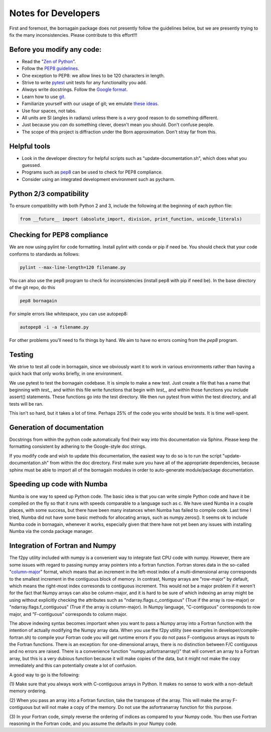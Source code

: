 .. _developers_anchor:

Notes for Developers
====================

First and foremost, the bornagain package does not presently follow the guidelines below, but we are presently trying to
fix the many inconsistencies.  Please contribute to this effort!!!

Before you modify any code:
---------------------------

* Read the "`Zen of Python <https://www.python.org/dev/peps/pep-0020/>`_".
* Follow the `PEP8 guidelines <https://www.python.org/dev/peps/pep-0008/?>`_.
* One exception to PEP8: we allow lines to be 120 characters in length.
* Strive to write `pytest <http://doc.pytest.org/>`_ unit tests for any functionality you add.
* *Always* write docstrings.  Follow the `Google format <https://sphinxcontrib-napoleon.readthedocs.io/en/latest/>`_.
* Learn how to use `git <https://git-scm.com/book/en/v2>`_.
* Familiarize yourself with our usage of git; we emulate `these ideas <https://nvie.com/posts/a-successful-git-branching-model/>`_.
* Use four spaces, not tabs.
* All units are SI (angles in radians) unless there is a *very* good reason to do something different.
* Just because you *can* do something clever, doesn't mean you should.  Don't confuse people.
* The scope of this project is diffraction under the Born approximation.  Don't stray far from this.

Helpful tools
-------------

* Look in the developer directory for helpful scripts such as "update-documentation.sh", which does what you guessed.
* Programs such as `pep8 <https://pypi.python.org/pypi/pep8/>`_ can be used to check for PEP8 compliance.
* Consider using an integrated development environment such as pycharm.

Python 2/3 compatibility
------------------------

To ensure compatibility with both Python 2 and 3, include the following at the beginning of each python file:

.. code-block:: python

    from __future__ import (absolute_import, division, print_function, unicode_literals)


Checking for PEP8 compliance
----------------------------

We are now using pylint for code formatting.  Install pylint with conda or pip if need be.  You should check that your
code conforms to standards as follows:

.. code-block:: bash

    pylint --max-line-length=120 filename.py

You can also use the pep8 program to check for inconsistencies (install pep8 with pip if need be).  In the
base directory of the git repo, do this

.. code-block:: bash

    pep8 bornagain
    
For simple errors like whitespace, you can use autopep8:

.. code-block:: bash

    autopep8 -i -a filename.py
    
For other problems you'll need to fix things by hand.  We aim to have no errors coming from the `pep8` program.


Testing
-------

We strive to test all code in bornagain, since we obviously want it to work in various environments rather than having
a quick hack that only works briefly, in one environment.

We use pytest to test the bornagain codebase.  It is simple to make a new test.  Just create a file
that has a name that beginning with `test_`, and within this file write functions that begin with `test_`, and within
those functions you include assert() statements.  These functions go into the test directory.  We then run pytest from
within the test directory, and all tests will be ran.

This isn't so hard, but it takes a lot of time.  Perhaps 25% of the code you write should be tests.  It is time
well-spent.


Generation of documentation
---------------------------

Docstrings from within the python code automatically find their way into this documentation via Sphinx.  Please keep
the formatting consistent by adhering to the Google-style doc strings.

If you modify code and wish to update this documentation, the easiest way to do so is to run the script
"update-documentation.sh" from within the doc directory.  First make sure you have all of the appropriate dependencies,
because sphinx must be able to import all of the bornagain modules in order to auto-generate module/package
documentation.

Speeding up code with Numba
---------------------------

Numba is one way to speed up Python code.  The basic idea is that you can write simple Python code and have it be
compiled on the fly so that it runs with speeds comparable to a language such as c.  We have used Numba in a couple
places, with some success, but there have been many instances when Numba has failed to compile code.  Last time I
tried, Numba did not have some basic methods for allocating arrays, such as numpy.zeros().  It seems ok to include
Numba code in bornagain, whenever it works, especially given that there have not yet been any issues with installing
Numba via the conda package manager.

Integration of Fortran and Numpy
--------------------------------

The f2py utility included with numpy is a convenient way to integrate fast CPU code
with numpy.  However, there are some issues with regard to passing numpy array pointers into a fortran function.
Fortran stores data in the so-called
"`column-major <https://en.wikipedia.org/wiki/Row-_and_column-major_order>`_" format, which means that an
increment in the left-most index of a multi-dimensional array corresponds to the smallest increment in the contiguous
block of memory.  In contrast, Numpy arrays are "row-major" by default, which means the right-most index corresonds
to contiguous increment.  This would not be a major problem if it weren't for the fact that Numpy arrays can also
be column-major, and it is hard to be sure of which indexing an
array might be using without explicitly checking the attributes such as "ndarray.flags.c_contiguous" (True if the
array is row-major) or "ndarray.flags.f_contiguous" (True if the array is column-major).  In Numpy language,
"C-contiguous" corresponds to row major, and "F-contiguous" corresponds to column major.

The above indexing syntax becomes important when you want to pass a Numpy array into a Fortran function with the
intention of actually modifying the Numpy array data.  When you use the f2py utility (see examples in
developer/compile-fortran.sh) to compile your Fortran code you will get runtime errors if you do not pass F-contiguous
arrays as inputs to the Fortran functions.  There is an exception: for
one-dimensional arrays, there is no distinction between F/C contiguous and no errors are raised.  There
is a convenience function "numpy.asfortranarray()" that will convert an array to a Fortran array, but
this is a very dubious function because it will make copies of the data, but it might not make the copy immediately and
this can potentially create a lot of confusion.

A good way to go is the following:

(1) Make sure that you always work with C-contiguous arrays in Python.  It makes no sense to work with a non-default
memory ordering.

(2) When you pass an array into a Fortran function, take the transpose of the array.  This will make the array
F-contiguous but will not make a copy of the memory.  Do not use the asfortranarray function for this purpose.

(3) In your Fortran code, simply reverse the ordering of indices as compared to your Numpy code.  You then use Fortran
reasoning in the Fortran code, and you assume the defaults in your Numpy code.
